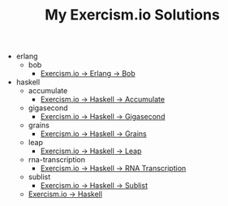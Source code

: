 #+TITLE: My Exercism.io Solutions

   + erlang
     + bob
       + [[file:erlang/bob/index.org][Exercism.io → Erlang → Bob]]
   + haskell
     + accumulate
       + [[file:haskell/accumulate/index.org][Exercism.io → Haskell → Accumulate]]
     + gigasecond
       + [[file:haskell/gigasecond/index.org][Exercism.io → Haskell → Gigasecond]]
     + grains
       + [[file:haskell/grains/index.org][Exercism.io → Haskell → Grains]]
     + leap
       + [[file:haskell/leap/index.org][Exercism.io → Haskell → Leap]]
     + rna-transcription
       + [[file:haskell/rna-transcription/index.org][Exercism.io → Haskell → RNA Transcription]]
     + sublist
       + [[file:haskell/sublist/index.org][Exercism.io → Haskell → Sublist]]
     + [[file:haskell/index.org][Exercism.io → Haskell]]
